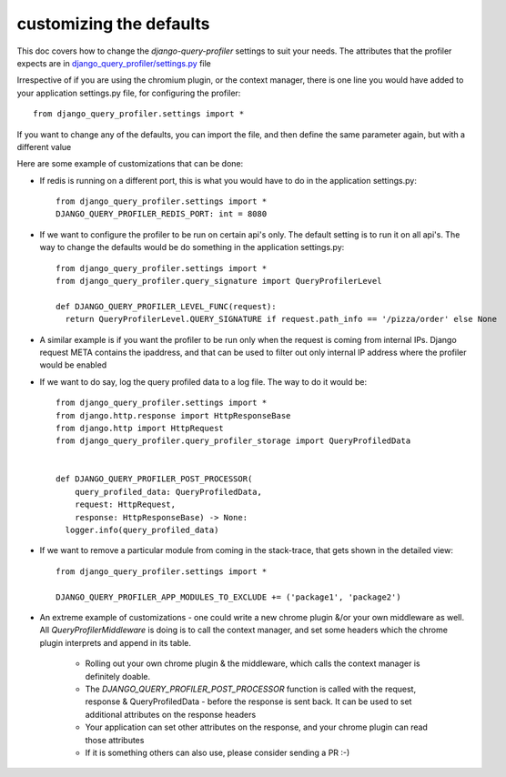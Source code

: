 customizing the defaults
========================

This doc covers how to change the `django-query-profiler` settings to suit your needs.  The attributes that the profiler
expects are in `django_query_profiler/settings.py
<https://github.com/django-query-profiler/django-query-profiler/blob/master/django_query_profiler/settings.py>`_ file

Irrespective of if you are using the chromium plugin, or the context manager, there is one line you would have added
to your application settings.py file, for configuring the profiler::

  from django_query_profiler.settings import *

If you want to change any of the defaults, you can import the file, and then define the same parameter again, but with a
different value

Here are some example of customizations that can be done:

- If redis is running on a different port, this is what you would have to do in the application settings.py::

    from django_query_profiler.settings import *
    DJANGO_QUERY_PROFILER_REDIS_PORT: int = 8080


- If we want to configure the profiler to be run on certain api's only.  The default setting is to run it on all api's.
  The way to change the defaults would be do something in the application settings.py::

    from django_query_profiler.settings import *
    from django_query_profiler.query_signature import QueryProfilerLevel

    def DJANGO_QUERY_PROFILER_LEVEL_FUNC(request):
      return QueryProfilerLevel.QUERY_SIGNATURE if request.path_info == '/pizza/order' else None


- A similar example is if you want the profiler to be run only when the request is coming from internal IPs.  Django
  request META contains the ipaddress, and that can be used to filter out only internal IP address where the profiler would
  be enabled


- If we want to do say, log the query profiled data to a log file.  The way to do it would be::

    from django_query_profiler.settings import *
    from django.http.response import HttpResponseBase
    from django.http import HttpRequest
    from django_query_profiler.query_profiler_storage import QueryProfiledData


    def DJANGO_QUERY_PROFILER_POST_PROCESSOR(
        query_profiled_data: QueryProfiledData,
        request: HttpRequest,
        response: HttpResponseBase) -> None:
      logger.info(query_profiled_data)


- If we want to remove a particular module from coming in the stack-trace, that gets shown in the detailed view::

    from django_query_profiler.settings import *

    DJANGO_QUERY_PROFILER_APP_MODULES_TO_EXCLUDE += ('package1', 'package2')


- An extreme example of customizations - one could write a new chrome plugin &/or your own middleware as well.  All
  `QueryProfilerMiddleware` is doing is to call the context manager, and set some headers which the chrome plugin
  interprets and append in its table.

   - Rolling out your own chrome plugin & the middleware, which calls the context manager is definitely doable.
   - The `DJANGO_QUERY_PROFILER_POST_PROCESSOR` function is called with the request, response & QueryProfiledData - before the response is sent back.  It can be used to set additional attributes on the response headers
   - Your application can set other attributes on the response, and your chrome plugin can read those attributes
   - If it is something others can also use, please consider sending a PR :-)

